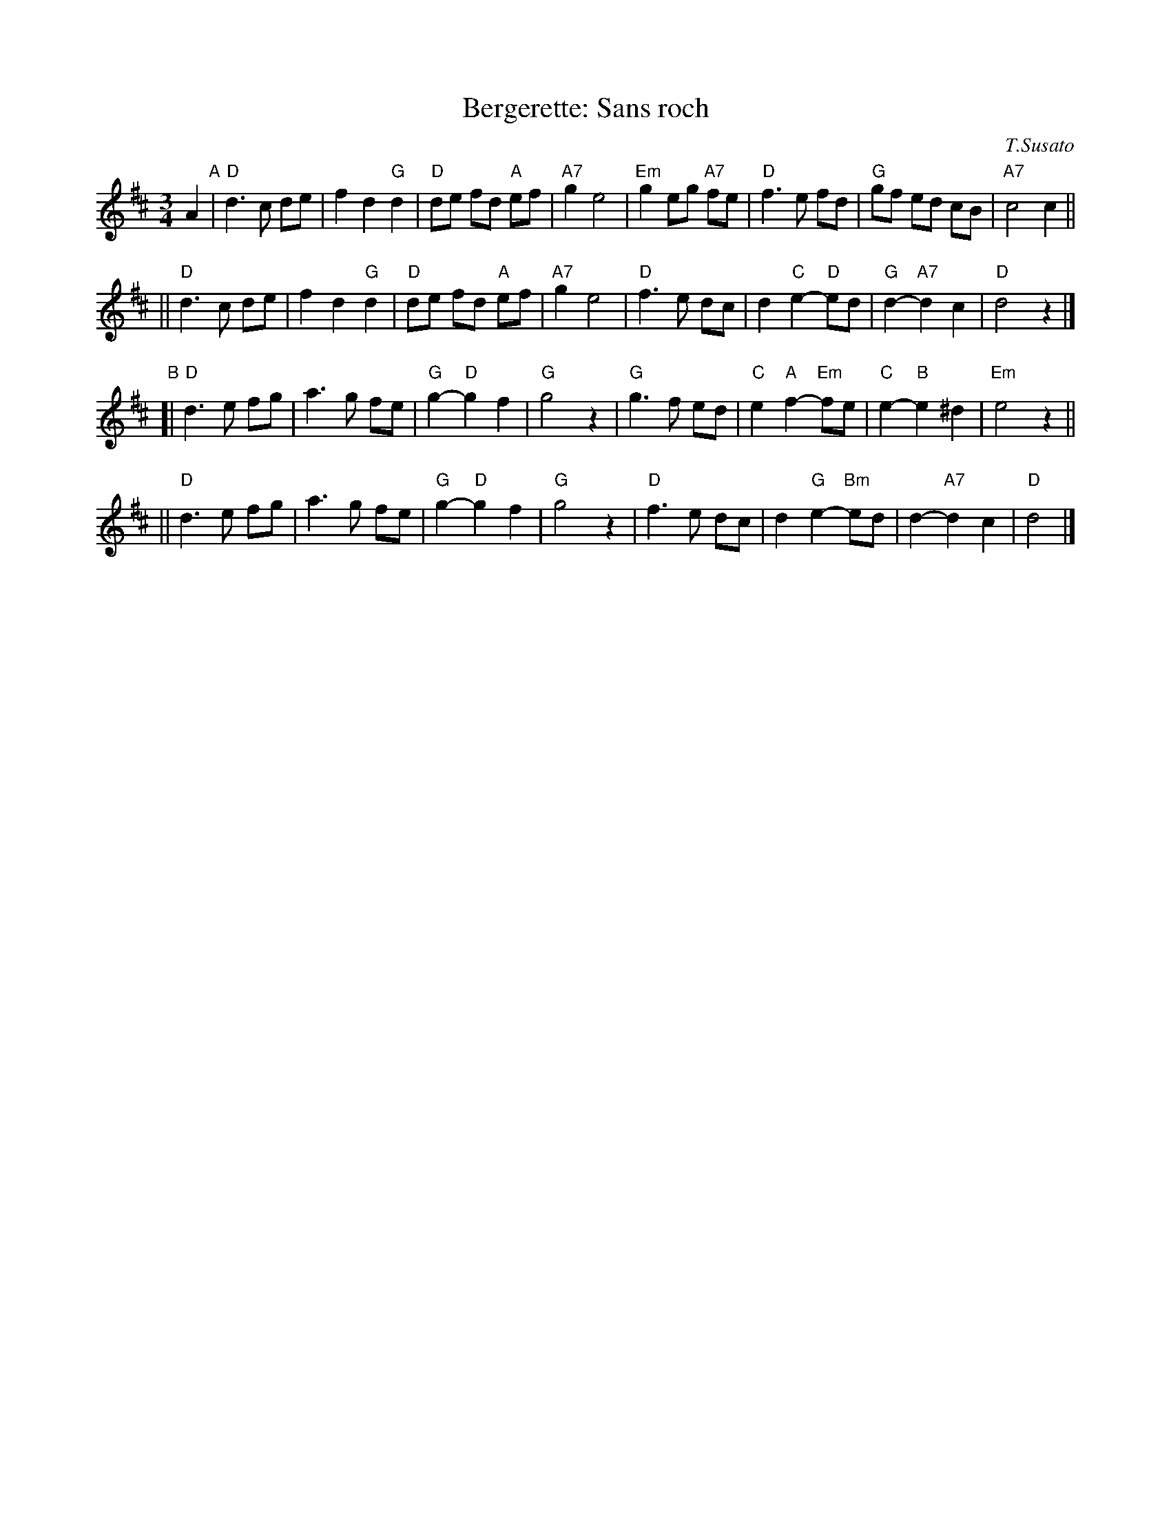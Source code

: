 X: 1
T: Bergerette: Sans roch
C: T.Susato
R: waltz
Z: 2006 John Chambers <jc:trillian.mit.edu>
S: printed MS of unknown origin
M: 3/4
L: 1/8
K: D
A2 "A"\
| "D"d3 c de | f2 d2 "G"d2  | "D"de fd "A"ef | "A7"g2 e4 \
| "Em"g2 eg "A7"fe | "D"f3 e fd | "G"gf ed cB | "A7"c4 c2 ||
||"D"d3 c de | f2 d2 "G"d2  | "D"de fd "A"ef | "A7"g2 e4 \
| "D"f3 e dc | d2 "C"e2- "D"ed | "G"d2- "A7"d2 c2 | "D"d4 z2 |]
"B"\
[|"D"d3 e fg | a3 g fe | "G"g2- "D"g2 f2 | "G"g4 z2 \
| "G"g3 f ed | "C"e2 "A"f2- "Em"fe | "C"e2- "B"e2 ^d2 | "Em"e4 z2 ||
||"D"d3 e fg | a3 g fe | "G"g2- "D"g2 f2 | "G"g4 z2 \
| "D"f3 e dc | d2 "G"e2- "Bm"ed | d2- "A7"d2 c2 | "D"d4 |]
